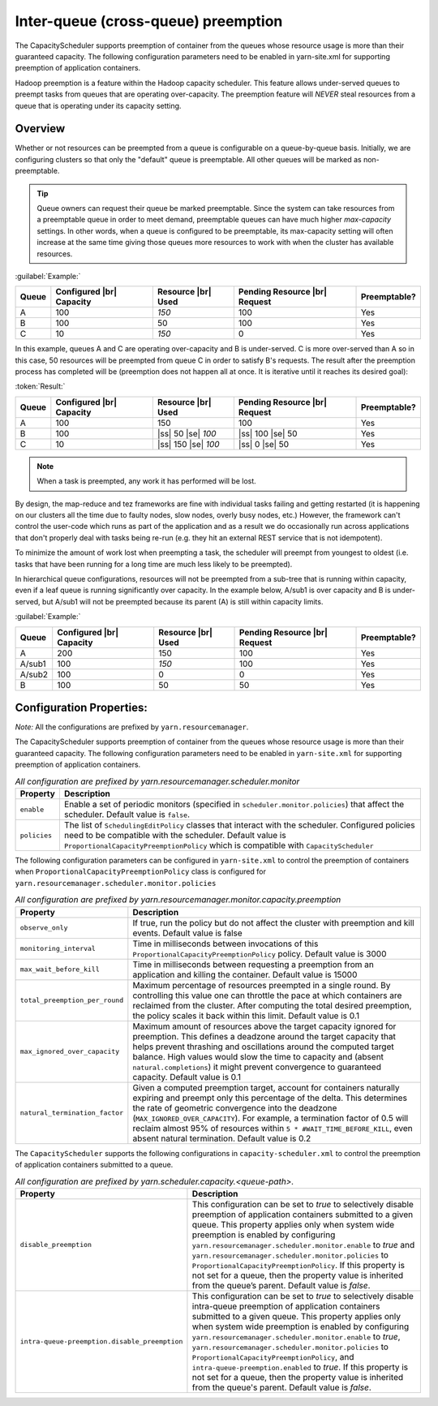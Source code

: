 ..  _yarn_scheduling_preemption_inter-queue:

Inter-queue (cross-queue) preemption
====================================

The CapacityScheduler supports preemption of container from the queues whose resource usage is more than their guaranteed capacity. The following configuration parameters need to be enabled in yarn-site.xml for supporting preemption of application containers.


Hadoop preemption is a feature within the Hadoop capacity scheduler. This feature allows under-served queues to preempt tasks from queues that are operating over-capacity. The preemption feature will `NEVER` steal resources from a queue that is operating under its capacity setting.

Overview
--------

.. glossary::

   Under-served queue
     is one that is consuming less than its allotted capacity and is requesting additional resources from the cluster.
   
   Over-capacity queue
     is a queue that is using more resources than its allotted capacity.

Whether or not resources can be preempted from a queue is configurable on a queue-by-queue basis. Initially, we are configuring clusters so that only the "default" queue is preemptable. All other queues will be marked as non-preemptable.

.. tip:: Queue owners can request their queue be marked preemptable. Since the system can take resources from a preemptable queue in order to meet demand, preemptable queues can have much higher `max-capacity` settings. In other words, when a queue is configured to be preemptable, its max-capacity setting will often increase at the same time giving those queues more resources to work with when the cluster has available resources.


:guilabel:`Example:`

+-------+--------------------------+--------------------+-------------------------------+--------------+
| Queue | Configured |br| Capacity | Resource |br| Used | Pending Resource |br| Request | Preemptable? |
+=======+==========================+====================+===============================+==============+
| A     | 100                      | `150`              | 100                           | Yes          |
+-------+--------------------------+--------------------+-------------------------------+--------------+
| B     | 100                      | 50                 | 100                           | Yes          |
+-------+--------------------------+--------------------+-------------------------------+--------------+
| C     | 10                       | `150`              | 0                             | Yes          |
+-------+--------------------------+--------------------+-------------------------------+--------------+


In this example, queues A and C are operating over-capacity and B is under-served. C is more over-served than A so in this case, 50 resources  will be preempted from queue C in order to satisfy B's requests. The result after the preemption process has completed will be (preemption does not happen all at once. It is iterative until it reaches its desired goal):


:token:`Result:`

+-------+--------------------------+---------------------+-------------------------------+--------------+
| Queue | Configured |br| Capacity | Resource |br| Used  | Pending Resource |br| Request | Preemptable? |
+=======+==========================+=====================+===============================+==============+
| A     | 100                      | 150                 | 100                           | Yes          |
+-------+--------------------------+---------------------+-------------------------------+--------------+
| B     | 100                      | |ss| 50 |se| `100`  | |ss| 100 |se| 50              | Yes          |
+-------+--------------------------+---------------------+-------------------------------+--------------+
| C     | 10                       | |ss| 150 |se| `100` | |ss| 0 |se| 50                | Yes          |
+-------+--------------------------+---------------------+-------------------------------+--------------+


.. note:: When a task is preempted, any work it has performed will be lost.

By design, the map-reduce and tez frameworks are fine with individual tasks failing and getting restarted (it is happening on our clusters all the time due to faulty nodes, slow nodes, overly busy nodes, etc.) However, the framework can't control the user-code which runs as part of the application and as a result we do occasionally run across applications that don't properly deal  with tasks being re-run (e.g. they hit an external REST service that is not idempotent).

To minimize the amount of work lost when preempting a task, the scheduler will preempt from youngest to oldest (i.e. tasks that have been running for a long time are much less likely to be preempted).

In hierarchical queue configurations, resources will not be preempted from a sub-tree that is running within capacity, even if a leaf queue is running significantly over capacity. In the example below, A/sub1 is over capacity and B is under-served, but A/sub1 will not be preempted because its parent (A) is still within capacity limits.


:guilabel:`Example:`

+--------+--------------------------+--------------------+-------------------------------+--------------+
| Queue  | Configured |br| Capacity | Resource |br| Used | Pending Resource |br| Request | Preemptable? |
+========+==========================+====================+===============================+==============+
| A      | 200                      | 150                | 100                           | Yes          |
+--------+--------------------------+--------------------+-------------------------------+--------------+
| A/sub1 | 100                      | `150`              | 100                           | Yes          |
+--------+--------------------------+--------------------+-------------------------------+--------------+
| A/sub2 | 100                      | 0                  | 0                             | Yes          |
+--------+--------------------------+--------------------+-------------------------------+--------------+
| B      | 100                      | 50                 | 50                            | Yes          |
+--------+--------------------------+--------------------+-------------------------------+--------------+


Configuration Properties:
-------------------------

*Note:* All the configurations are prefixed by ``yarn.resourcemanager``.

The CapacityScheduler supports preemption of container from the queues whose resource usage is more than their guaranteed capacity. The following configuration parameters need to be enabled in ``yarn-site.xml`` for supporting preemption of application containers.

.. table:: `All configuration are prefixed by yarn.resourcemanager.scheduler.monitor`
  :widths: auto

  +--------------------------------+-------------------------------------------------------------------------------------------------------------------------------------------------------------------------------------------------------------------------------------------------------+
  |            Property            |                                                                                                                      Description                                                                                                                      |
  +================================+=======================================================================================================================================================================================================================================================+
  | ``enable``                     | Enable a set of periodic monitors (specified in ``scheduler.monitor.policies``) that affect the scheduler. Default value is ``false``.                                                                                                                |
  +--------------------------------+-------------------------------------------------------------------------------------------------------------------------------------------------------------------------------------------------------------------------------------------------------+
  | ``policies``                   | The list of ``SchedulingEditPolicy`` classes that interact with the scheduler. Configured policies need to be compatible with the scheduler. Default value is ``ProportionalCapacityPreemptionPolicy`` which is compatible with ``CapacityScheduler`` |
  +--------------------------------+-------------------------------------------------------------------------------------------------------------------------------------------------------------------------------------------------------------------------------------------------------+


The following configuration parameters can be configured in ``yarn-site.xml`` to control the preemption of containers when ``ProportionalCapacityPreemptionPolicy`` class is configured for ``yarn.resourcemanager.scheduler.monitor.policies``

.. table:: `All configuration are prefixed by yarn.resourcemanager.monitor.capacity.preemption`
  :widths: auto

  +--------------------------------+--------------------------------------------------------------------------------------------------------------------------------------------------------------------------------------------------------------------------------------------------------------------------------------------------------------------------------------------------------------------------------------------------------------+
  |            Property            |                                                                                                                                                                                                  Description                                                                                                                                                                                                 |
  +================================+==============================================================================================================================================================================================================================================================================================================================================================================================================+
  | ``observe_only``               | If true, run the policy but do not affect the cluster with preemption and kill events. Default value is false                                                                                                                                                                                                                                                                                                |
  +--------------------------------+--------------------------------------------------------------------------------------------------------------------------------------------------------------------------------------------------------------------------------------------------------------------------------------------------------------------------------------------------------------------------------------------------------------+
  | ``monitoring_interval``        | Time in milliseconds between invocations of this ``ProportionalCapacityPreemptionPolicy`` policy. Default value is 3000                                                                                                                                                                                                                                                                                      |
  +--------------------------------+--------------------------------------------------------------------------------------------------------------------------------------------------------------------------------------------------------------------------------------------------------------------------------------------------------------------------------------------------------------------------------------------------------------+
  | ``max_wait_before_kill``       | Time in milliseconds between requesting a preemption from an application and killing the container. Default value is 15000                                                                                                                                                                                                                                                                                   |
  +--------------------------------+--------------------------------------------------------------------------------------------------------------------------------------------------------------------------------------------------------------------------------------------------------------------------------------------------------------------------------------------------------------------------------------------------------------+
  | ``total_preemption_per_round`` | Maximum percentage of resources preempted in a single round. By controlling this value one can throttle the pace at which containers are reclaimed from the cluster. After computing the total desired preemption, the policy scales it back within this limit. Default value is 0.1                                                                                                                         |
  +--------------------------------+--------------------------------------------------------------------------------------------------------------------------------------------------------------------------------------------------------------------------------------------------------------------------------------------------------------------------------------------------------------------------------------------------------------+
  | ``max_ignored_over_capacity``  | Maximum amount of resources above the target capacity ignored for preemption. This defines a deadzone around the target capacity that helps prevent thrashing and oscillations around the computed target balance. High values would slow the time to capacity and (absent ``natural.completions``) it might prevent convergence to guaranteed capacity. Default value is 0.1                                |
  +--------------------------------+--------------------------------------------------------------------------------------------------------------------------------------------------------------------------------------------------------------------------------------------------------------------------------------------------------------------------------------------------------------------------------------------------------------+
  | ``natural_termination_factor`` | Given a computed preemption target, account for containers naturally expiring and preempt only this percentage of the delta. This determines the rate of geometric convergence into the deadzone (``MAX_IGNORED_OVER_CAPACITY``). For example, a termination factor of 0.5 will reclaim almost 95% of resources within ``5 * #WAIT_TIME_BEFORE_KILL``, even absent natural termination. Default value is 0.2 |
  +--------------------------------+--------------------------------------------------------------------------------------------------------------------------------------------------------------------------------------------------------------------------------------------------------------------------------------------------------------------------------------------------------------------------------------------------------------+


The ``CapacityScheduler`` supports the following configurations in ``capacity-scheduler.xml`` to control the preemption of application containers submitted to a queue.



.. table:: `All configuration are prefixed by yarn.scheduler.capacity.<queue-path>.`
  :widths: auto

  +-----------------------------------------------+-------------------------------------------------------------------------------------------------------------------------------------------------------------------------------------------------------------------------------------------------------------------------------------------------------------------------------------------------------------------------------------------------------------------------------------------------------------------------------------------------------------------------------------------------------------------------------+
  |                    Property                   |                                                                                                                                                                                                                                                                                  Description                                                                                                                                                                                                                                                                                  |
  +===============================================+===============================================================================================================================================================================================================================================================================================================================================================================================================================================================================================================================================================================+
  | ``disable_preemption``                        | This configuration can be set to `true` to selectively disable preemption of application containers submitted to a given queue. This property applies only when system wide preemption is enabled by configuring ``yarn.resourcemanager.scheduler.monitor.enable`` to `true` and ``yarn.resourcemanager.scheduler.monitor.policies`` to ``ProportionalCapacityPreemptionPolicy``. If this property is not set for a queue, then the property value is inherited from the queue’s parent. Default value is `false`.                                                            |
  +-----------------------------------------------+-------------------------------------------------------------------------------------------------------------------------------------------------------------------------------------------------------------------------------------------------------------------------------------------------------------------------------------------------------------------------------------------------------------------------------------------------------------------------------------------------------------------------------------------------------------------------------+
  | ``intra-queue-preemption.disable_preemption`` | This configuration can be set to `true` to selectively disable intra-queue preemption of application containers submitted to a given queue. This property applies only when system wide preemption is enabled by configuring ``yarn.resourcemanager.scheduler.monitor.enable`` to `true`, ``yarn.resourcemanager.scheduler.monitor.policies`` to ``ProportionalCapacityPreemptionPolicy``, and ``intra-queue-preemption.enabled`` to `true`. If this property is not set for a queue, then the property value is inherited from the queue's parent. Default value is `false`. |
  +-----------------------------------------------+-------------------------------------------------------------------------------------------------------------------------------------------------------------------------------------------------------------------------------------------------------------------------------------------------------------------------------------------------------------------------------------------------------------------------------------------------------------------------------------------------------------------------------------------------------------------------------+
